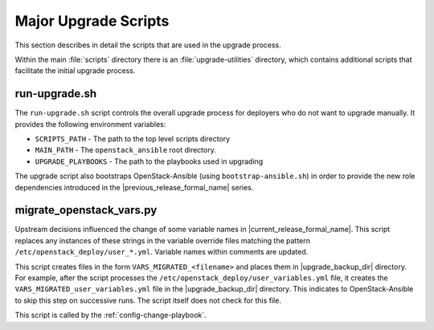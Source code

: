 Major Upgrade Scripts
=====================

This section describes in detail the scripts that are used in the upgrade
process.

Within the main :file:`scripts` directory there is an :file:`upgrade-utilities`
directory, which contains additional scripts that facilitate the initial
upgrade process.

run-upgrade.sh
~~~~~~~~~~~~~~

The ``run-upgrade.sh`` script controls the overall upgrade process for
deployers who do not want to upgrade manually. It provides the following
environment variables:

* ``SCRIPTS_PATH`` - The path to the top level scripts directory
* ``MAIN_PATH`` - The ``openstack_ansible`` root directory.
* ``UPGRADE_PLAYBOOKS`` - The path to the playbooks used in upgrading

The upgrade script also bootstraps OpenStack-Ansible (using
``bootstrap-ansible.sh``) in order to provide the new role dependencies
introduced in the |previous_release_formal_name| series.

.. _migrate-os-vars:

migrate_openstack_vars.py
~~~~~~~~~~~~~~~~~~~~~~~~~

Upstream decisions influenced the change of some variable names in
|current_release_formal_name|. This script replaces any instances of these
strings in the variable override files matching the pattern
``/etc/openstack_deploy/user_*.yml``.
Variable names within comments are updated.

This script creates files in the form ``VARS_MIGRATED_<filename>`` and
places them in |upgrade_backup_dir| directory.
For example, after the script processes the
``/etc/openstack_deploy/user_variables.yml`` file, it creates the
``VARS_MIGRATED_user_variables.yml`` file in the |upgrade_backup_dir|
directory. This indicates to OpenStack-Ansible to skip this step on successive
runs. The script itself does not check for this file.

This script is called by the :ref:`config-change-playbook`.
